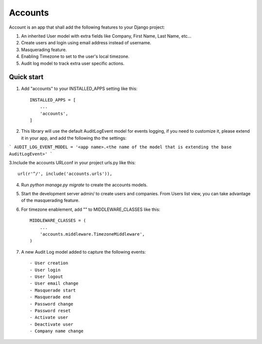 ========
Accounts
========

Account is an app that shall add the following features to your Django project::

1. An inherited User model with extra fields like Company, First Name, Last Name, etc...

2. Create users and login using email address instead of username.

3. Masquerading feature.

4. Enabling Timezone to set to the user's local timezone.

5. Audit log model to track extra user specific actions.

Quick start
-----------
1. Add "accounts" to your INSTALLED_APPS setting like this::

    INSTALLED_APPS = [
        ...
        'accounts',
    ]


2. This library will use the default AuditLogEvent model for events logging, if you need to customize it, please extend it in your app, and add the following tho the settings::

```
AUDIT_LOG_EVENT_MODEL = '<app name>.<the name of the model that is extending the base AuditLogEvent>'
```

3.Include the accounts URLconf in your project urls.py like this::

    url(r'^/', include('accounts.urls')),

4. Run `python manage.py migrate` to create the accounts models.

5. Start the development server admin/ to create users and companies. From Users list view, you can take advantage of the masquerading feature.

6. For timezone enablement, add "" to MIDDLEWARE_CLASSES like this::

    MIDDLEWARE_CLASSES = (
        ...
        'accounts.middleware.TimezoneMiddleware',
    )

7. A new Audit Log model added to capture the following events::

    - User creation
    - User login
    - User logout
    - User email change
    - Masquerade start
    - Masquerade end
    - Password change
    - Password reset
    - Activate user
    - Deactivate user
    - Company name change

